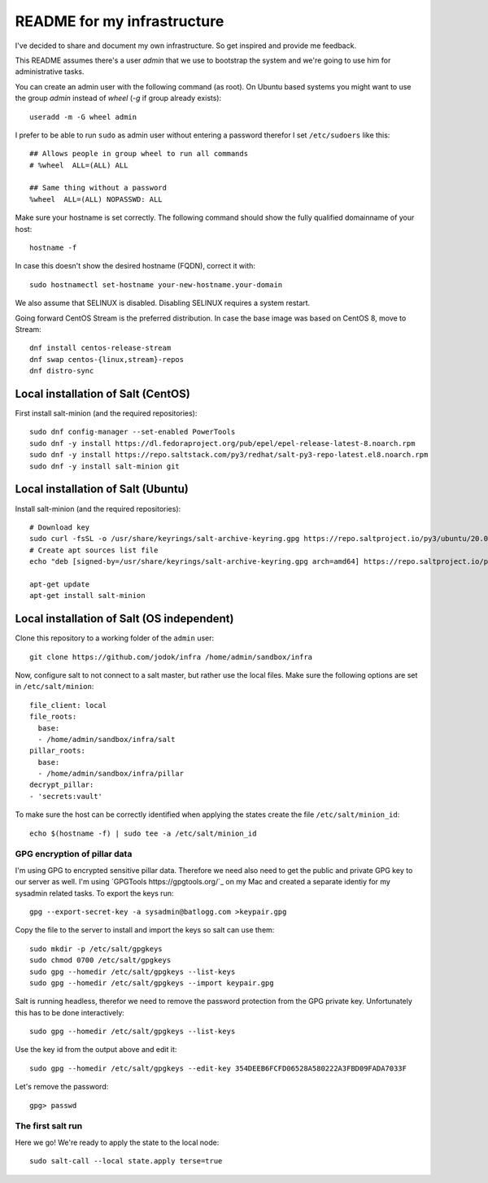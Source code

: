 ============================
README for my infrastructure
============================

I've decided to share and document my own infrastructure. So get inspired and
provide me feedback.

This README assumes there's a user `admin` that we use to bootstrap the system
and we're going to use him for administrative tasks.

You can create an admin user with the following command (as root).
On Ubuntu based systems you might want to use the group `admin` instead of
`wheel` (`-g` if group already exists)::

  useradd -m -G wheel admin

I prefer to be able to run ``sudo`` as admin user without entering a password
therefor I set ``/etc/sudoers`` like this::

  ## Allows people in group wheel to run all commands
  # %wheel  ALL=(ALL) ALL

  ## Same thing without a password
  %wheel  ALL=(ALL) NOPASSWD: ALL

Make sure your hostname is set correctly. The following command should show the
fully qualified domainname of your host::

  hostname -f

In case this doesn't show the desired hostname (FQDN), correct it with::

  sudo hostnamectl set-hostname your-new-hostname.your-domain

We also assume that SELINUX is disabled. Disabling SELINUX requires a system
restart.

Going forward CentOS Stream is the preferred distribution. In case the base
image was based on CentOS 8, move to Stream::

  dnf install centos-release-stream
  dnf swap centos-{linux,stream}-repos
  dnf distro-sync


Local installation of Salt (CentOS)
===================================

First install salt-minion (and the required repositories)::

  sudo dnf config-manager --set-enabled PowerTools
  sudo dnf -y install https://dl.fedoraproject.org/pub/epel/epel-release-latest-8.noarch.rpm
  sudo dnf -y install https://repo.saltstack.com/py3/redhat/salt-py3-repo-latest.el8.noarch.rpm
  sudo dnf -y install salt-minion git

Local installation of Salt (Ubuntu)
===================================

Install salt-minion (and the required repositories)::

  # Download key
  sudo curl -fsSL -o /usr/share/keyrings/salt-archive-keyring.gpg https://repo.saltproject.io/py3/ubuntu/20.04/amd64/latest/salt-archive-keyring.gpg
  # Create apt sources list file
  echo "deb [signed-by=/usr/share/keyrings/salt-archive-keyring.gpg arch=amd64] https://repo.saltproject.io/py3/ubuntu/20.04/amd64/latest focal main" | sudo tee /etc/apt/sources.list.d/salt.list

  apt-get update
  apt-get install salt-minion


Local installation of Salt (OS independent)
===========================================

Clone this repository to a working folder of the ``admin`` user::

  git clone https://github.com/jodok/infra /home/admin/sandbox/infra

Now, configure salt to not connect to a salt master, but rather use the local
files. Make sure the following options are set in ``/etc/salt/minion``::

  file_client: local
  file_roots:
    base:
    - /home/admin/sandbox/infra/salt
  pillar_roots:
    base:
    - /home/admin/sandbox/infra/pillar
  decrypt_pillar:
  - 'secrets:vault'

To make sure the host can be correctly identified when applying the states
create the file ``/etc/salt/minion_id``::

  echo $(hostname -f) | sudo tee -a /etc/salt/minion_id

GPG encryption of pillar data
-----------------------------

I'm using GPG to encrypted sensitive pillar data. Therefore we need also need
to get the public and private GPG key to our server as well.
I'm using `GPGTools https://gpgtools.org/`_ on my Mac and created a separate
identiy for my sysadmin related tasks. To export the keys run::

  gpg --export-secret-key -a sysadmin@batlogg.com >keypair.gpg

Copy the file to the server to install and import the keys so salt can use them::

  sudo mkdir -p /etc/salt/gpgkeys
  sudo chmod 0700 /etc/salt/gpgkeys
  sudo gpg --homedir /etc/salt/gpgkeys --list-keys
  sudo gpg --homedir /etc/salt/gpgkeys --import keypair.gpg

Salt is running headless, therefor we need to remove the password protection from
the GPG private key. Unfortunately this has to be done interactively::

  sudo gpg --homedir /etc/salt/gpgkeys --list-keys

Use the key id from the output above and edit it::

  sudo gpg --homedir /etc/salt/gpgkeys --edit-key 354DEEB6FCFD06528A580222A3FBD09FADA7033F

Let's remove the password::

  gpg> passwd

The first salt run
------------------

Here we go! We're ready to apply the state to the local node::

  sudo salt-call --local state.apply terse=true
